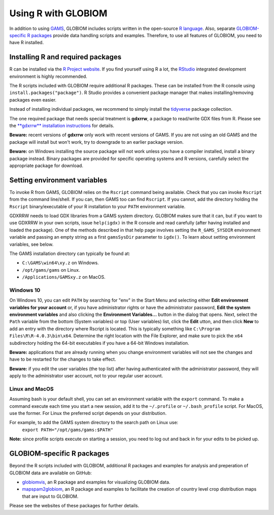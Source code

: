 Using R with GLOBIOM
====================
In addition to using `GAMS <https://www.gams.com/>`_, GLOBIOM includes scripts written in the open-source
`R language <https://en.wikipedia.org/wiki/R_(programming_language)>`_. Also, separate
`GLOBIOM-specific R packages`_ provide data handling scripts and examples. Therefore, to use all features
of GLOBIOM, you need to have R installed.

Installing R and required packages
----------------------------------
R can be installed via the `R Project website <https://www.r-project.org/>`_. If you find
yourself using R a lot, the `RStudio <https://www.rstudio.com/>`_ integrated development
environment is highly recommended.

The R scripts included with GLOBIOM require additional R packages. These can be installed from the
R console using ``install.packages("package")``. R Studio provides a convenient package manager that
makes installing/removing packages even easier.

Instead of installing individual packages, we recommend to simply install the `tidyverse <https://www.tidyverse.org/>`_
package collection.

The one required package that needs special treatment is **gdxrrw**, a package to read/write GDX files from R. Please
see the `**gdxrrw** installation instructions <https://support.gams.com/gdxrrw:interfacing_gams_and_r>`_ for details.

**Beware:** recent versions of **gdxrrw** only work with recent versions of GAMS. If you are not using an old GAMS
and the package will install but won't work, try to downgrade to an earlier package version.

**Beware:** on Windows installing the source package will not work unless you have a compiler installed, install
a binary package instead. Binary packages are provided for specific operating systems and R versions, carefully
select the appropriate package for download.

Setting environment variables
-----------------------------
To invoke R from GAMS, GLOBIOM relies on the ``Rscript`` command being available. Check that you can
invoke ``Rscript`` from the command line/shell. If you can, then GAMS too can find ``Rscript``.
If you cannot, add the directory holding the ``Rscript`` binary/executable of your R installation to
your ``PATH`` environment variable.

GDXRRW needs to load GDX libraries from a GAMS system directory. GLOBIOM makes sure that it can,
but if you want to use GDXRRW in your own scripts, issue ``help(igdx)`` in the R console and read carefully
(after having installed and loaded the package). One of the methods described in that help page involves setting
the ``R_GAMS_SYSDIR`` environment variable and passing an empty string as a first ``gamsSysDir`` parameter to
``igdx()``.  To learn about setting environment variables, see below.

The GAMS installation directory can typically be found at:

* ``C:\GAMS\win64\xy.z`` on Windows.
* ``/opt/gams/gams`` on Linux.
* ``/Applications/GAMSxy.z`` on MacOS.

Windows 10
^^^^^^^^^^
On Windows 10, you can edit ``PATH`` by searching for "env" in the Start Menu and selecting either **Edit environment
variables for your account** or, if you have administrator rights or have the administrator password, **Edit the
system environment variables** and also clicking the **Environment Variables...** button in the dialog that opens.
Next, select the ``Path`` variable from the bottom (System variables) or top (User variables) list, click the **Edit** 
utton, and then click **New** to add an entry with the directory where Rscript is located. This is typically something
like ``C:\Program Files\R\R-4.0.3\bin\x64``. Determine the right location with the File Explorer, and make sure to
pick the ``x64`` subdirectory holding the 64-bit executables if you have a 64-bit Windows installation.

**Beware:** applications that are already running when you change environment variables will not see the changes
and have to be restarted for the changes to take effect.

**Beware:** if you edit the user variables (the top list) after having authenticated with the administrator password,
they will apply to the administrator user account, not to your regular user account.

Linux and MacOS
^^^^^^^^^^^^^^^
Assuming bash is your default shell, you can set an environment variable with the ``export`` command.
To make a command execute each time you start a new session, add it to the ``~/.profile`` or ``~/.bash_profile``
script. For MacOS, use the former. For Linux the preferred script depends on your distribution.

For example, to add the GAMS system directory to the search path on Linux use:
    ``export PATH="/opt/gams/gams:$PATH"``

**Note:** since profile scripts execute on starting a session, you need to log out and back in for your edits to be
picked up.

GLOBIOM-specific R packages
---------------------------
Beyond the R scripts included with GLOBIOM, additional R packages and examples for analysis
and preperation of GLOBIOM data are available on GitHub:

* `globiomvis <https://iiasa.github.io/globiomvis>`_, an R package and examples for
  visualizing GLOBIOM data.

* `mapspam2globiom <https://iiasa.github.io/mapspam2globiom>`_, an R package and examples
  to facilitate the creation of country level crop distribution maps that are input to
  GLOBIOM.

Please see the websites of these packages for further details.
